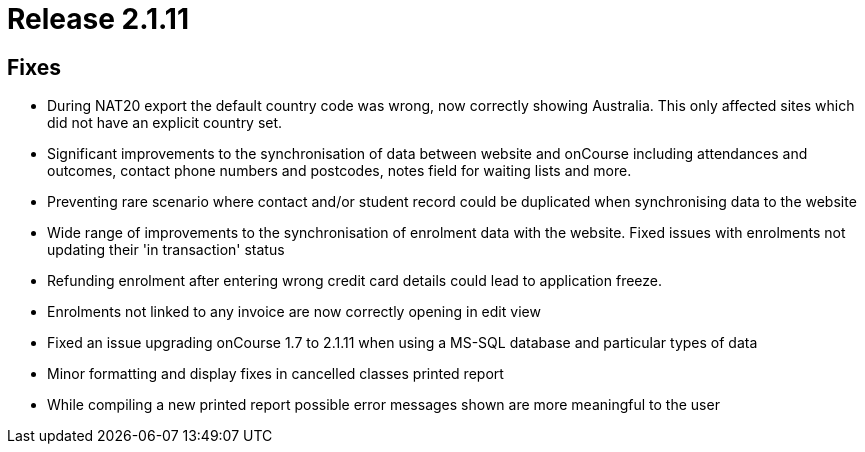 = Release 2.1.11



== Fixes

* During NAT20 export the default country code was wrong, now correctly
showing Australia. This only affected sites which did not have an
explicit country set.
* Significant improvements to the synchronisation of data between
website and onCourse including attendances and outcomes, contact phone
numbers and postcodes, notes field for waiting lists and more.
* Preventing rare scenario where contact and/or student record could be
duplicated when synchronising data to the website
* Wide range of improvements to the synchronisation of enrolment data
with the website. Fixed issues with enrolments not updating their 'in
transaction' status
* Refunding enrolment after entering wrong credit card details could
lead to application freeze.
* Enrolments not linked to any invoice are now correctly opening in edit
view
* Fixed an issue upgrading onCourse 1.7 to 2.1.11 when using a MS-SQL
database and particular types of data
* Minor formatting and display fixes in cancelled classes printed report
* While compiling a new printed report possible error messages shown are
more meaningful to the user
